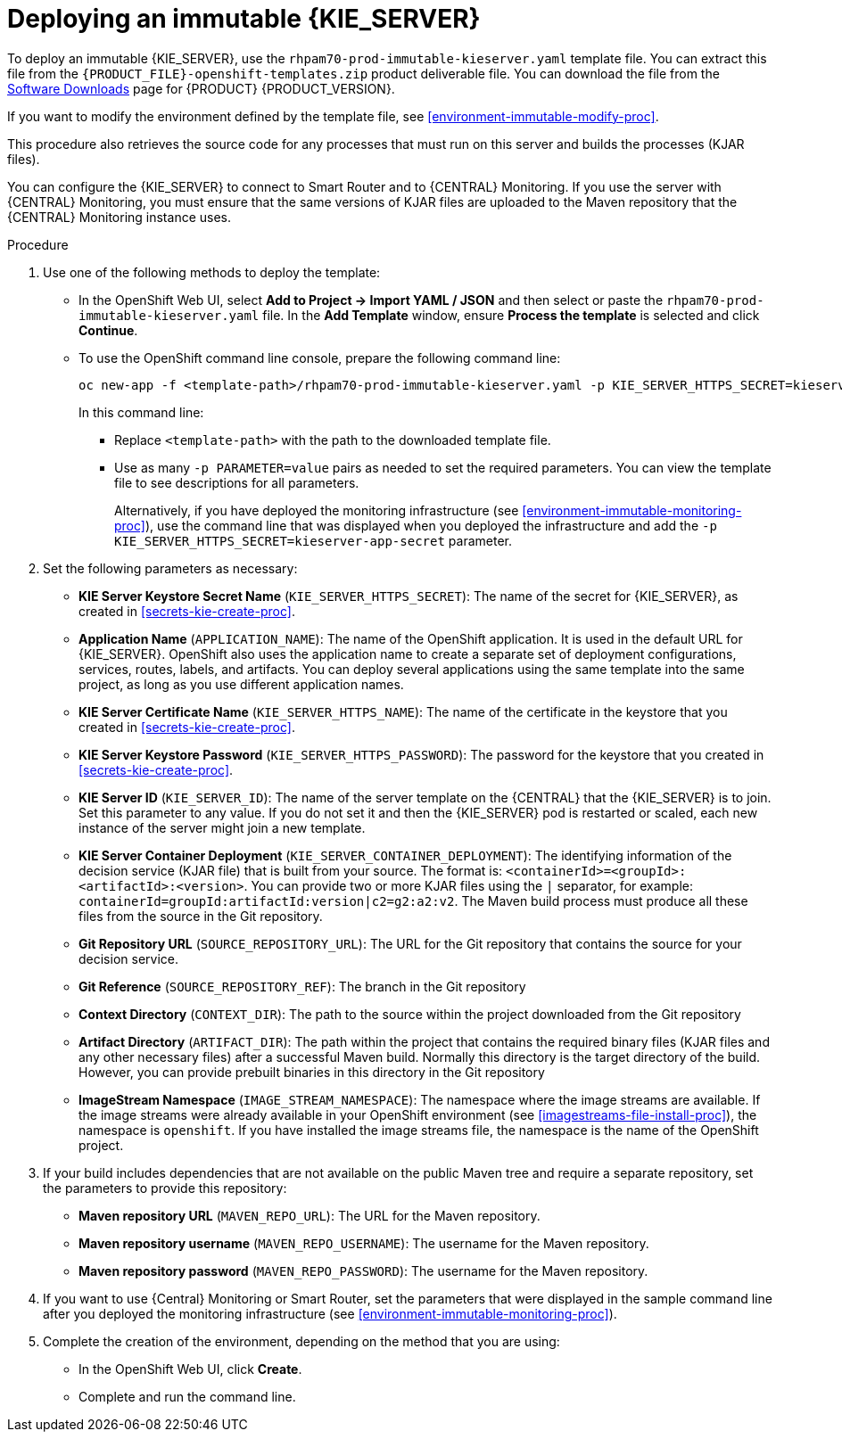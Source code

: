 [id='environment-immutable-server-proc']
= Deploying an immutable {KIE_SERVER}

To deploy an immutable {KIE_SERVER}, use the `rhpam70-prod-immutable-kieserver.yaml` template file. You can extract this file from the `{PRODUCT_FILE}-openshift-templates.zip` product deliverable file. You can download the file from the https://access.redhat.com/jbossnetwork/restricted/listSoftware.html[Software Downloads] page for {PRODUCT} {PRODUCT_VERSION}.

If you want to modify the environment defined by the template file, see <<environment-immutable-modify-proc>>.

This procedure also retrieves the source code for any processes that must run on this server and builds the processes (KJAR files). 

You can configure the {KIE_SERVER} to connect to Smart Router and to {CENTRAL} Monitoring. If you use the server with {CENTRAL} Monitoring, you must ensure that the same versions of KJAR files are uploaded to the Maven repository that the {CENTRAL} Monitoring instance uses.

.Procedure

. Use one of the following methods to deploy the template:
* In the OpenShift Web UI, select *Add to Project -> Import YAML / JSON* and then select or paste the `rhpam70-prod-immutable-kieserver.yaml` file. In the *Add Template* window, ensure *Process the template* is selected and click *Continue*.
* To use the OpenShift command line console, prepare the following command line:
+
[subs="verbatim,macros"]
----
oc new-app -f <template-path>/rhpam70-prod-immutable-kieserver.yaml -p KIE_SERVER_HTTPS_SECRET=kieserver-app-secret 
----
+
In this command line:
+
** Replace `<template-path>` with the path to the downloaded template file.
** Use as many `-p PARAMETER=value` pairs as needed to set the required parameters. You can view the template file to see descriptions for all parameters.
+
Alternatively, if you have deployed the monitoring infrastructure (see <<environment-immutable-monitoring-proc>>), use the command line that was displayed when you deployed the infrastructure and add the `-p KIE_SERVER_HTTPS_SECRET=kieserver-app-secret` parameter.
+
. Set the following parameters as necessary:
** *KIE Server Keystore Secret Name* (`KIE_SERVER_HTTPS_SECRET`): The name of the secret for {KIE_SERVER}, as created in <<secrets-kie-create-proc>>.
** *Application Name* (`APPLICATION_NAME`): The name of the OpenShift application. It is used in the default URL for {KIE_SERVER}. OpenShift also uses the application name to create a separate set of deployment configurations, services, routes, labels, and artifacts. You can deploy several applications using the same template into the same project, as long as you use different application names. 
** *KIE Server Certificate Name* (`KIE_SERVER_HTTPS_NAME`): The name of the certificate in the keystore that you created in <<secrets-kie-create-proc>>.
** *KIE Server Keystore Password* (`KIE_SERVER_HTTPS_PASSWORD`): The password for the keystore that you created in <<secrets-kie-create-proc>>.
** *KIE Server ID* (`KIE_SERVER_ID`): The name of the server template on the {CENTRAL} that the {KIE_SERVER} is to join. Set this parameter to any value. If you do not set it and then the {KIE_SERVER} pod is restarted or scaled, each new instance of the server might join a new template. 
** *KIE Server Container Deployment* (`KIE_SERVER_CONTAINER_DEPLOYMENT`): The identifying information of the decision service (KJAR file) that is built from your source. The format is: `<containerId>=<groupId>:<artifactId>:<version>`. You can provide two or more KJAR files using the `|` separator, for example: `containerId=groupId:artifactId:version|c2=g2:a2:v2`. The Maven build process must produce all these files from the source in the Git repository.
** *Git Repository URL* (`SOURCE_REPOSITORY_URL`): The URL for the Git repository that contains the source for your decision service. 
** *Git Reference* (`SOURCE_REPOSITORY_REF`): The branch in the Git repository
** *Context Directory* (`CONTEXT_DIR`): The path to the source within the project downloaded from the Git repository
** *Artifact Directory* (`ARTIFACT_DIR`): The path within the project that contains the required binary files (KJAR files and any other necessary files) after a successful Maven build. Normally this directory is the target directory of the build. However, you can provide prebuilt binaries in this directory in the Git repository
** *ImageStream Namespace* (`IMAGE_STREAM_NAMESPACE`): The namespace where the image streams are available. If the image streams were already available in your OpenShift environment (see <<imagestreams-file-install-proc>>), the namespace is `openshift`. If you have installed the image streams file, the namespace is the name of the OpenShift project.
+
. If your build includes dependencies that are not available on the public Maven tree and require a separate repository, set the parameters to provide this repository:
** *Maven repository URL* (`MAVEN_REPO_URL`): The URL for the Maven repository. 
** *Maven repository username* (`MAVEN_REPO_USERNAME`): The username for the Maven repository. 
** *Maven repository password* (`MAVEN_REPO_PASSWORD`): The username for the Maven repository. 
+ 
. If you want to use {Central} Monitoring or Smart Router, set the parameters that were displayed in the sample command line after you deployed the monitoring infrastructure (see <<environment-immutable-monitoring-proc>>).
+
. Complete the creation of the environment, depending on the method that you are using:
* In the OpenShift Web UI, click *Create*.
* Complete and run the command line.
